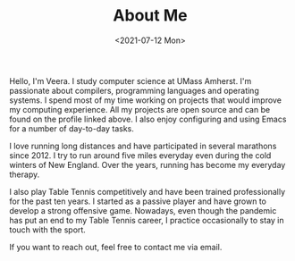 #+TITLE: About Me
#+DATE: <2021-07-12 Mon>

Hello, I'm Veera. I study computer science at UMass Amherst. I'm passionate about compilers, programming languages and operating systems. I spend most of my time working on projects that would improve my computing experience. All my projects are open source and can be found on the profile linked above. I also enjoy configuring and using Emacs for a number of day-to-day tasks. 

I love running long distances and have participated in several marathons since 2012. I try to run around five miles everyday even during the cold winters of New England. Over the years, running has become my everyday therapy.

I also play Table Tennis competitively and have been trained professionally for the past ten years. I started as a passive player and have grown to develop a strong offensive game. Nowadays, even though the pandemic has put an end to my Table Tennis career, I practice occasionally to stay in touch with the sport. 

If you want to reach out, feel free to contact me via email. 

